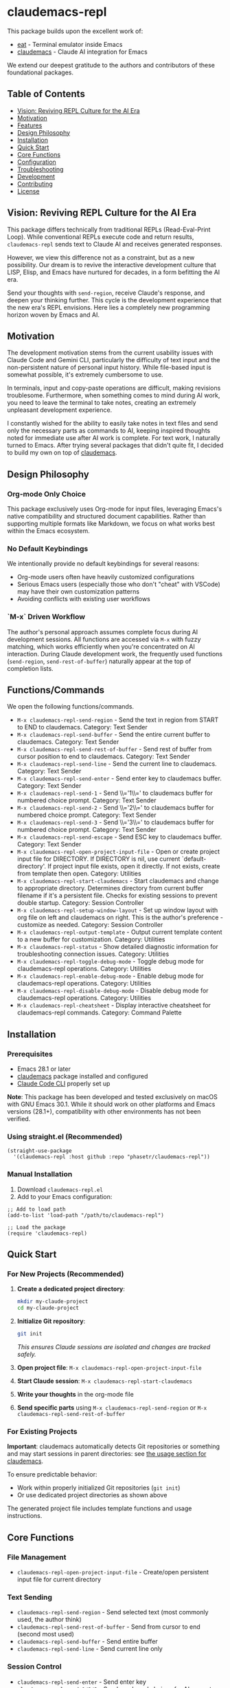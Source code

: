* claudemacs-repl

[[https://github.com/phasetr/claudemacs-repl/workflows/CI/badge.svg]]
[[https://img.shields.io/badge/License-MIT-yellow.svg]]

This package builds upon the excellent work of:
- [[https://github.com/akib/emacs-eat][eat]] - Terminal emulator inside Emacs
- [[https://github.com/cpoile/claudemacs][claudemacs]] - Claude AI integration for Emacs

We extend our deepest gratitude to the authors and contributors of these foundational packages.

#+TOC: headlines 2 local

** Table of Contents
- [[#vision-reviving-repl-culture-for-the-ai-era][Vision: Reviving REPL Culture for the AI Era]]
- [[#motivation][Motivation]]
- [[#features][Features]]
- [[#design-philosophy][Design Philosophy]]
- [[#installation][Installation]]
- [[#quick-start][Quick Start]]
- [[#core-functions][Core Functions]]
- [[#configuration][Configuration]]
- [[#troubleshooting][Troubleshooting]]
- [[#development][Development]]
- [[#contributing][Contributing]]
- [[#license][License]]

** Vision: Reviving REPL Culture for the AI Era
This package differs technically from traditional REPLs (Read-Eval-Print Loop).
While conventional REPLs execute code and return results,
=claudemacs-repl= sends text to Claude AI and receives generated responses.

However, we view this difference not as a constraint,
but as a new possibility.
Our dream is to revive the interactive development culture that LISP, Elisp,
and Emacs have nurtured for decades,
in a form befitting the AI era.

Send your thoughts with =send-region=,
receive Claude's response,
and deepen your thinking further.
This cycle is the development experience that the new era's REPL envisions.
Here lies a completely new programming horizon woven by Emacs and AI.

** Motivation
The development motivation stems from the current usability issues with Claude Code and Gemini CLI,
particularly the difficulty of text input and the non-persistent nature of personal input history.
While file-based input is somewhat possible,
it's extremely cumbersome to use.

In terminals,
input and copy-paste operations are difficult,
making revisions troublesome.
Furthermore, when something comes to mind during AI work,
you need to leave the terminal to take notes,
creating an extremely unpleasant development experience.

I constantly wished for the ability to easily take notes in text files
and send only the necessary parts as commands to AI,
keeping inspired thoughts noted for immediate use after AI work is complete.
For text work, I naturally turned to Emacs.
After trying several packages that didn't quite fit,
I decided to build my own on top of [[https://github.com/cpoile/claudemacs][claudemacs]].

** Design Philosophy

*** Org-mode Only Choice
This package exclusively uses Org-mode for input files,
leveraging Emacs's native compatibility and structured document capabilities.
Rather than supporting multiple formats like Markdown,
we focus on what works best within the Emacs ecosystem.

*** No Default Keybindings
We intentionally provide no default keybindings for several reasons:
- Org-mode users often have heavily customized configurations
- Serious Emacs users (especially those who don't "cheat" with VSCode)
  may have their own customization patterns
- Avoiding conflicts with existing user workflows

*** `M-x` Driven Workflow
The author's personal approach assumes complete focus during AI development sessions.
All functions are accessed via =M-x= with fuzzy matching,
which works efficiently when you're concentrated on AI interaction.
During Claude development work,
the frequently used functions (=send-region=, =send-rest-of-buffer=)
naturally appear at the top of completion lists.

** Functions/Commands

We open the following functions/commands.

- ~M-x claudemacs-repl-send-region~ - Send the text in region from START to END to claudemacs.  Category: Text Sender
- ~M-x claudemacs-repl-send-buffer~ - Send the entire current buffer to claudemacs.  Category: Text Sender
- ~M-x claudemacs-repl-send-rest-of-buffer~ - Send rest of buffer from cursor position to end to claudemacs.  Category: Text Sender
- ~M-x claudemacs-repl-send-line~ - Send the current line to claudemacs.  Category: Text Sender
- ~M-x claudemacs-repl-send-enter~ - Send enter key to claudemacs buffer.  Category: Text Sender
- ~M-x claudemacs-repl-send-1~ - Send \\='1\\=' to claudemacs buffer for numbered choice prompt.  Category: Text Sender
- ~M-x claudemacs-repl-send-2~ - Send \\='2\\=' to claudemacs buffer for numbered choice prompt.  Category: Text Sender
- ~M-x claudemacs-repl-send-3~ - Send \\='3\\=' to claudemacs buffer for numbered choice prompt.  Category: Text Sender
- ~M-x claudemacs-repl-send-escape~ - Send ESC key to claudemacs buffer.  Category: Text Sender
- ~M-x claudemacs-repl-open-project-input-file~ - Open or create project input file for DIRECTORY. If DIRECTORY is nil, use current `default-directory'. If project input file exists, open it directly. If not exists, create from template then open.  Category: Utilities
- ~M-x claudemacs-repl-start-claudemacs~ - Start claudemacs and change to appropriate directory. Determines directory from current buffer filename if it's a persistent file. Checks for existing sessions to prevent double startup.  Category: Session Controller
- ~M-x claudemacs-repl-setup-window-layout~ - Set up window layout with org file on left and claudemacs on right. This is the author's preference - customize as needed.  Category: Session Controller
- ~M-x claudemacs-repl-output-template~ - Output current template content to a new buffer for customization.  Category: Utilities
- ~M-x claudemacs-repl-status~ - Show detailed diagnostic information for troubleshooting connection issues.  Category: Utilities
- ~M-x claudemacs-repl-toggle-debug-mode~ - Toggle debug mode for claudemacs-repl operations.  Category: Utilities
- ~M-x claudemacs-repl-enable-debug-mode~ - Enable debug mode for claudemacs-repl operations.  Category: Utilities
- ~M-x claudemacs-repl-disable-debug-mode~ - Disable debug mode for claudemacs-repl operations.  Category: Utilities
- ~M-x claudemacs-repl-cheatsheet~ - Display interactive cheatsheet for claudemacs-repl commands.  Category: Command Palette

** Installation

*** Prerequisites
- Emacs 28.1 or later
- [[https://github.com/cpoile/claudemacs][claudemacs]] package installed and configured
- [[https://github.com/anthropics/claude-code][Claude Code CLI]] properly set up

*Note*: This package has been developed and tested exclusively on macOS with GNU Emacs 30.1.
While it should work on other platforms and Emacs versions (28.1+),
compatibility with other environments has not been verified.

*** Using straight.el (Recommended)
#+begin_src elisp
(straight-use-package
  '(claudemacs-repl :host github :repo "phasetr/claudemacs-repl"))
#+end_src

*** Manual Installation
1. Download =claudemacs-repl.el=
2. Add to your Emacs configuration:

#+begin_src elisp
;; Add to load path
(add-to-list 'load-path "/path/to/claudemacs-repl")

;; Load the package
(require 'claudemacs-repl)
#+end_src

** Quick Start

*** For New Projects (Recommended)

1. *Create a dedicated project directory*:
   #+begin_src bash
   mkdir my-claude-project
   cd my-claude-project
   #+end_src

2. *Initialize Git repository*:
   #+begin_src bash
   git init
   #+end_src
   /This ensures Claude sessions are isolated and changes are tracked safely./

3. *Open project file*: =M-x claudemacs-repl-open-project-input-file=
4. *Start Claude session*: =M-x claudemacs-repl-start-claudemacs=
5. *Write your thoughts* in the org-mode file
6. *Send specific parts* using =M-x claudemacs-repl-send-region= or =M-x claudemacs-repl-send-rest-of-buffer=

*** For Existing Projects

*Important*: claudemacs automatically detects Git repositories or something and may start sessions in parent directories: see [[https://github.com/cpoile/claudemacs?tab=readme-ov-file#workspace-and-project-aware-sessions][the usage section for claudemacs]].

To ensure predictable behavior:
- Work within properly initialized Git repositories (=git init=)
- Or use dedicated project directories as shown above

The generated project file includes template functions and usage instructions.

** Core Functions

*** File Management
- =claudemacs-repl-open-project-input-file= - Create/open persistent input file for current directory

*** Text Sending
- =claudemacs-repl-send-region= - Send selected text (most commonly used, the author think)
- =claudemacs-repl-send-rest-of-buffer= - Send from cursor to end (second most used)
- =claudemacs-repl-send-buffer= - Send entire buffer
- =claudemacs-repl-send-line= - Send current line only

*** Session Control
- =claudemacs-repl-send-enter= - Send enter key
- =claudemacs-repl-send-1/2/3= - Send numbered choices for AI prompts

*** Utilities
- =claudemacs-repl-start-claudemacs= - Start Claude session in appropriate directory
- =claudemacs-repl-setup-window-layout= - Arrange windows for (the author's) optimal workflow
- =claudemacs-repl-status= - Display connection status and diagnostics

** Configuration

*** Template Customization
#+begin_src elisp
;; Use default template
(setq claudemacs-repl-template-file nil)

;; Use custom template file
(setq claudemacs-repl-template-file "~/my-claude-template.org")

;; Use project-specific template
(setq claudemacs-repl-template-file (expand-file-name "claude-template.org" user-emacs-directory))
#+end_src

To create a custom template,
use =M-x claudemacs-repl-output-template= to export the default template to a buffer for editing.

** Troubleshooting
If you encounter "❌ Cannot send - no matching claudemacs buffer found for this directory":

1. Ensure claudemacs is running: =M-x claudemacs-transient-menu=
2. Verify Claude Code CLI is properly configured
3. Run =M-x claudemacs-repl-status= for detailed diagnostic information
4. Check that you're in the correct directory or using the appropriate project file

For debug information, enable debug mode with =M-x claudemacs-repl-toggle-debug-mode=.

** Development

*** Running Tests
#+begin_src bash
make check
#+end_src

This runs the all test suite including linting,
byte compilation,
and documentation checks.

** Releases
This project uses automated releases via [[https://semantic-release.gitbook.io/][semantic-release]]. New versions are automatically published to GitHub Releases and a [[file:CHANGELOG.md][CHANGELOG.md]] is generated based on Conventional Commits. You can find detailed release notes in the CHANGELOG.

*Note*: The `semantic-release` toolchain is used for development/release automation only. The Elisp package itself has no Node.js runtime dependencies and can be installed normally via MELPA.

** Contributing
We welcome various issues and pull requests.
However, please understand that due to leukemia recurrence in June 2024 and ongoing treatment,
response times may be affected.

Ironically,
it was precisely this situation that motivated the development of this package - to continue enjoying programming even under these circumstances.
The desire to maintain productive development workflows during challenging times
drove the creation of claudemacs-repl.

While I have extensively used OSS over the years,
I never imagined I would find myself on the OSS development side under these circumstances.
I have received almost no pull requests for repositories published on GitHub,
please bear with me as responses may take longer than usual while I learn the process.

*Note*: I wanted to automate version updates like semver as much as possible,
so I had Claude Code (consulting with Gemini) automate it,
and it recommended using Node.js mechanisms,
which I have adopted.
I'm not sure if this is the right approach,
but I'll run with it for now.

** License
This project is licensed under the MIT License - see the [[file:LICENSE][LICENSE]] file for details.

** Support

- 🐛 [[https://github.com/phasetr/claudemacs-repl/issues][Issue Tracker]]
- 💬 [[https://github.com/phasetr/claudemacs-repl/discussions][Discussions]]
